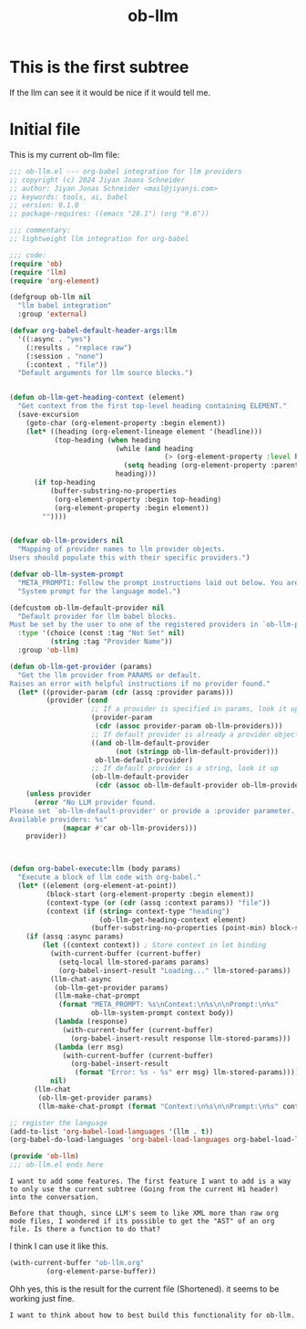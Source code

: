 #+title: ob-llm
* This is the first subtree
If the llm can see it it would be nice if it would tell me.

* Initial file
This is my current ob-llm file:
#+begin_src emacs-lisp
;;; ob-llm.el --- org-babel integration for llm providers
;; copyright (c) 2024 Jiyan Joans Schneider
;; author: Jiyan Jonas Schneider <mail@jiyanjs.com>
;; keywords: tools, ai, babel
;; version: 0.1.0
;; package-requires: ((emacs "28.1") (org "9.6"))

;;; commentary:
;; lightweight llm integration for org-babel

;;; code:
(require 'ob)
(require 'llm)
(require 'org-element)

(defgroup ob-llm nil
  "llm babel integration"
  :group 'external)

(defvar org-babel-default-header-args:llm
  '((:async . "yes")
    (:results . "replace raw")
    (:session . "none")
    (:context . "file"))
  "Default arguments for llm source blocks.")


(defun ob-llm-get-heading-context (element)
  "Get context from the first top-level heading containing ELEMENT."
  (save-excursion
    (goto-char (org-element-property :begin element))
    (let* ((heading (org-element-lineage element '(headline)))
           (top-heading (when heading
                          (while (and heading
                                      (> (org-element-property :level heading) 1))
                            (setq heading (org-element-property :parent heading)))
                          heading)))
      (if top-heading
          (buffer-substring-no-properties
           (org-element-property :begin top-heading)
           (org-element-property :begin element))
        ""))))


(defvar ob-llm-providers nil
  "Mapping of provider names to llm provider objects.
Users should populate this with their specific providers.")

(defvar ob-llm-system-prompt
  "META_PROMPT1: Follow the prompt instructions laid out below. You are an assistant living in the users' emacs. Be helpful to them. Your output will be seen their emacs.\n\n User File: "
  "System prompt for the language model.")

(defcustom ob-llm-default-provider nil
  "Default provider for llm babel blocks.
Must be set by the user to one of the registered providers in `ob-llm-providers'."
  :type '(choice (const :tag "Not Set" nil)
          (string :tag "Provider Name"))
  :group 'ob-llm)

(defun ob-llm-get-provider (params)
  "Get the llm provider from PARAMS or default.
Raises an error with helpful instructions if no provider found."
  (let* ((provider-param (cdr (assq :provider params)))
         (provider (cond
                    ;; If a provider is specified in params, look it up by name
                    (provider-param
                     (cdr (assoc provider-param ob-llm-providers)))
                    ;; If default provider is already a provider object, use it directly
                    ((and ob-llm-default-provider
                          (not (stringp ob-llm-default-provider)))
                     ob-llm-default-provider)
                    ;; If default provider is a string, look it up
                    (ob-llm-default-provider
                     (cdr (assoc ob-llm-default-provider ob-llm-providers))))))
    (unless provider
      (error "No LLM provider found.
Please set `ob-llm-default-provider' or provide a :provider parameter.
Available providers: %s"
             (mapcar #'car ob-llm-providers)))
    provider))



(defun org-babel-execute:llm (body params)
  "Execute a block of llm code with org-babel."
  (let* ((element (org-element-at-point))
         (block-start (org-element-property :begin element))
         (context-type (or (cdr (assq :context params)) "file"))
         (context (if (string= context-type "heading")
                      (ob-llm-get-heading-context element)
                    (buffer-substring-no-properties (point-min) block-start))))
    (if (assq :async params)
        (let ((context context)) ; Store context in let binding
          (with-current-buffer (current-buffer)
            (setq-local llm-stored-params params)
            (org-babel-insert-result "Loading..." llm-stored-params))
          (llm-chat-async
           (ob-llm-get-provider params)
           (llm-make-chat-prompt
            (format "META_PROMPT: %s\nContext:\n%s\n\nPrompt:\n%s"
                    ob-llm-system-prompt context body))
           (lambda (response)
             (with-current-buffer (current-buffer)
               (org-babel-insert-result response llm-stored-params)))
           (lambda (err msg)
             (with-current-buffer (current-buffer)
               (org-babel-insert-result
                (format "Error: %s - %s" err msg) llm-stored-params))))
          nil)
      (llm-chat
       (ob-llm-get-provider params)
       (llm-make-chat-prompt (format "Context:\n%s\n\nPrompt:\n%s" context body))))))

;; register the language
(add-to-list 'org-babel-load-languages '(llm . t))
(org-babel-do-load-languages 'org-babel-load-languages org-babel-load-languages)

(provide 'ob-llm)
;;; ob-llm.el ends here

#+end_src


#+begin_src llm :provider sonnet
I want to add some features. The first feature I want to add is a way to only use the current subtree (Going from the current H1 header) into the conversation.

Before that though, since LLM's seem to like XML more than raw org mode files, I wondered if its possible to get the "AST" of an org file. Is there a function to do that?
#+end_src

#+RESULTS:
#+begin_example
Yes! Org-mode has excellent AST capabilities through `org-element-parse-buffer`. You can also use `org-element-at-point` for the current element.

For XML-like output, you can use `org-element-parse-buffer 'object)` and then `org-element-to-xml`.

Want me to show you how to modify your code to use this?
#+end_example

I think I can use it like this.
#+begin_src emacs-lisp :results drawer
(with-current-buffer "ob-llm.org"
         (org-element-parse-buffer))
#+end_src

#+RESULTS:
:results:
(org-data (:standard-properties [1 1 1 6017 6017 0 nil org-data nil nil nil 3 6017 nil ob-llm.org nil nil nil] :path /Users/jjs/tools/ob-llm/ob-llm.org :CATEGORY ob-llm) (section (:standard-properties [1 1 1 17 17 0 nil first-section nil nil nil 1 17 nil ob-llm.org nil nil #0]) (keyword (:standard-properties [1 1 nil nil 17 0 nil top-comment nil nil nil nil nil nil ob-llm.org nil nil #1] :key TITLE :value ob-llm))) (headline (:standard-properties [17 17 45 106 106 0 (:title) nil nil nil nil 47 104 1 ob-llm.org nil nil #0] :pre-blank 0 :raw-value This is the first subtree :title (This is the first subtree) :level 1 :priority nil :tags nil :todo-keyword nil :todo-type nil :footnote-section-p nil :archivedp nil :commentedp nil) (section (:standard-properties [45 45 45 106 106 0 nil section nil nil nil 45 106 nil ob-llm.org nil nil #1]) (paragraph (:standard-properties [45 45 45 105 106 1 nil planning nil nil nil nil nil nil ob-llm.org nil nil #2]) If the llm can see it it would be nice if it would tell me.
))) (headline (:standard-properties [106 106 121 6017 6017 0 (:title) nil nil nil nil 123 6015 1 ob-llm.org nil nil #0] :pre-blank 0 :raw-value Initial file :title (Initial file) :level 1 :priority nil :tags nil :todo-keyword nil :todo-type nil :footnote-section-p nil :archivedp nil :commentedp nil) (section (:standard-properties [121 121 121 6017 6017 0 nil section nil nil nil 121 6017 nil ob-llm.org nil nil #1]) (paragraph (:standard-properties [121 121 121 153 153 0 nil planning nil nil nil nil nil nil ob-llm.org nil nil #2]) This is my current ob-llm file:
) (src-block (:standard-properties [153 153 nil nil 4928 2 nil nil nil nil nil nil nil nil ob-llm.org nil nil #
:end:

Ohh yes, this is the result for the current file (Shortened). it seems to be working just fine.

#+begin_src llm :provider sonnet
I want to think about how to best build this functionality for ob-llm.
#+end_src
